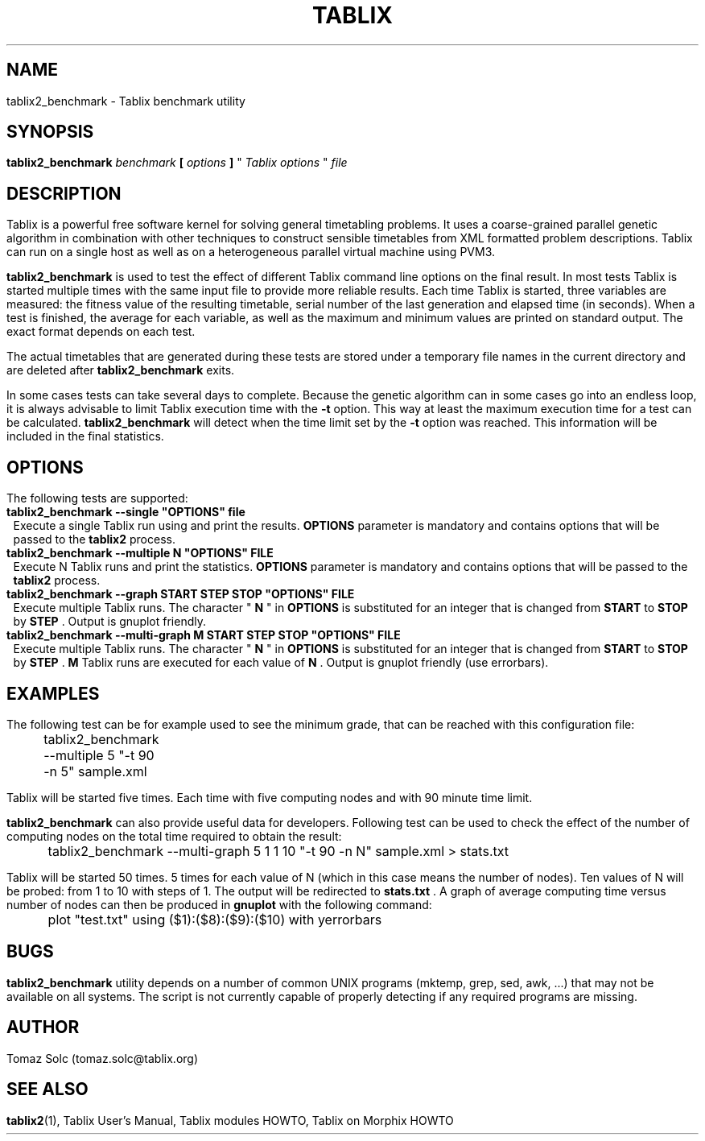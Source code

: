 .\" These macros were copied from MPlayer manpage, written by Gabucino, 
.\" Diego Biurrun and Jonas Jermann. 
..
.\" default indentation is 7, don't change!
.nr IN 7
.\" define indentation for suboptions
.nr SS 5
.\" add new suboption
.de IPs
.IP "\\$1" \n(SS
..
.\" begin of first level suboptions, end with .RE
.de RSs
.RS \n(IN+3
..
.TH TABLIX 1 2005-09-03 "Tomaz Solc" "Tablix User's Manual"
.SH NAME
tablix2_benchmark \- Tablix benchmark utility
.SH SYNOPSIS
.B tablix2_benchmark  
.I benchmark 
.B [
.I options 
.B ] 
\(dq
.I Tablix options
\(dq
.I file
.SH DESCRIPTION
Tablix is a powerful free software kernel for solving general timetabling problems. It uses a coarse-grained parallel genetic algorithm in combination with other techniques to construct sensible timetables from XML formatted problem descriptions. Tablix can run on a single host as well as on a heterogeneous parallel virtual machine using PVM3.
.P
.B tablix2_benchmark
is used to test the effect of different Tablix command line options on the final result. In most tests Tablix is started multiple times with the same input file to provide more reliable results. Each time Tablix is started, three variables are measured: the fitness value of the resulting timetable, serial number of the last generation and elapsed time (in seconds). When a test is finished, the average for each variable, as well as the maximum and minimum values are printed on standard output. The exact format depends on each test.
.P
The actual timetables that are generated during these tests are stored under a temporary file names in the current directory and are deleted after
.B tablix2_benchmark
exits.
.P
In some cases tests can take several days to complete. Because the genetic algorithm can in some cases go into an endless loop, it is always advisable to limit Tablix execution time with the 
.B -t
option. This way at least the maximum execution time for a test can be calculated. 
.B tablix2_benchmark
will detect when the time limit set by the 
.B -t 
option was reached. This information will be included in the final statistics.
.SH OPTIONS
The following tests are supported:
.TP
.B tablix2_benchmark --single \(dqOPTIONS\(dq file
Execute a single Tablix run using and print the results. 
.B OPTIONS
parameter is mandatory and contains options that will be passed to the 
.B tablix2
process.
.TP
.B tablix2_benchmark --multiple N \(dqOPTIONS\(dq FILE
Execute N Tablix runs and print the statistics.
.B OPTIONS
parameter is mandatory and contains options that will be passed to the 
.B tablix2
process.
.TP
.B tablix2_benchmark --graph START STEP STOP \(dqOPTIONS\(dq FILE
Execute multiple Tablix runs. The character \(dq
.B N 
\(dq in 
.B OPTIONS 
is substituted for an integer that is changed from 
.B START 
to 
.B STOP 
by 
.B STEP
\&. Output is gnuplot friendly.
.TP
.B tablix2_benchmark --multi-graph M START STEP STOP \(dqOPTIONS\(dq FILE
Execute multiple Tablix runs. The character \(dq
.B N 
\(dq in 
.B OPTIONS 
is substituted for an integer that is changed from 
.B START 
to 
.B STOP 
by 
.B STEP
\&. 
.B M 
Tablix runs are executed for each value of 
.B N
\&. Output is gnuplot friendly (use errorbars).
.SH EXAMPLES
The following test can be for example used to see the minimum grade, that can be reached with this configuration file:
.P
	tablix2_benchmark --multiple 5 \(dq-t 90 -n 5\(dq sample.xml
.P
Tablix will be started five times. Each time with five computing nodes and with 90 minute time limit.
.P
.B
tablix2_benchmark
can also provide useful data for developers. Following test can be used to check the effect of the number of computing nodes on the total time required to obtain the result:
.P
	tablix2_benchmark --multi-graph 5 1 1 10 \(dq-t 90 -n N\(dq sample.xml > stats.txt
.P
Tablix will be started 50 times. 5 times for each value of N (which in this case means the number of nodes). Ten values of N will be probed: from 1 to 10 with steps of 1. The output will be redirected to 
.B stats.txt
\&. A graph of average computing time versus number of nodes can then be produced in
.B gnuplot
with the following command:
.P
	plot \(dqtest.txt\(dq using ($1):($8):($9):($10) with yerrorbars
.SH BUGS
.B tablix2_benchmark
utility depends on a number of common UNIX programs (mktemp, grep, sed, awk, ...) that may not be available on all systems. The script is not currently capable of properly detecting if any required programs are missing.
.SH AUTHOR
Tomaz Solc (tomaz.solc@tablix.org)
.SH SEE ALSO
.BR tablix2 (1),
Tablix User's Manual,
Tablix modules HOWTO,
Tablix on Morphix HOWTO
